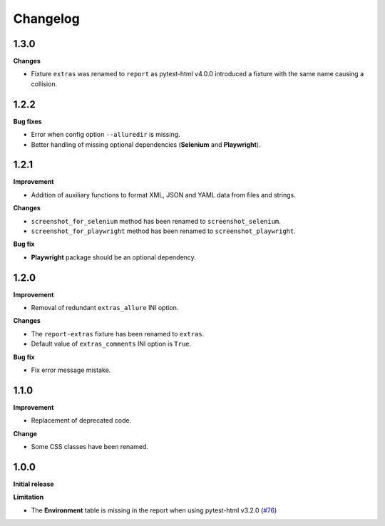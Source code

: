 =========
Changelog
=========


1.3.0
=====

**Changes**

* Fixture ``extras`` was renamed to ``report`` as pytest-html v4.0.0 introduced a fixture with the same name causing a collision.


1.2.2
=====

**Bug fixes**

* Error when config option ``--alluredir`` is missing.
* Better handling of missing optional dependencies (**Selenium** and **Playwright**).


1.2.1
=====

**Improvement**

* Addition of auxiliary functions to format XML, JSON and YAML data from files and strings.

**Changes**

* ``screenshot_for_selenium`` method has been renamed to ``screenshot_selenium``.
* ``screenshot_for_playwright`` method has been renamed to ``screenshot_playwright``.

**Bug fix**

* **Playwright** package should be an optional dependency.


1.2.0
=====

**Improvement**

* Removal of redundant ``extras_allure`` INI option.

**Changes**

* The ``report-extras`` fixture has been renamed to ``extras``.
* Default value of ``extras_comments`` INI option is ``True``.

**Bug fix**

* Fix error message mistake.


1.1.0
=====

**Improvement**

* Replacement of deprecated code.

**Change**

* Some CSS classes have been renamed.


1.0.0
=====

**Initial release**

**Limitation**

* The **Environment** table is missing in the report when using pytest-html v3.2.0 (`#76 <https://github.com/pytest-dev/pytest-metadata/issues/76/>`_)